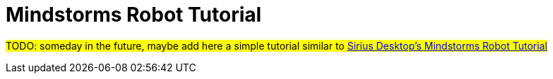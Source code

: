= Mindstorms Robot Tutorial

#TODO: someday in the future, maybe add here a simple tutorial similar to https://wiki.eclipse.org/Sirius/Tutorials/Mindstorms[Sirius Desktop's Mindstorms Robot Tutorial]#